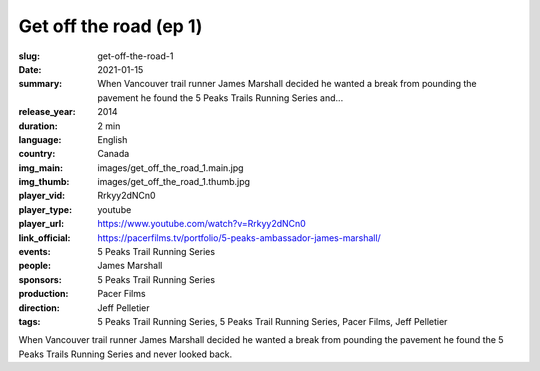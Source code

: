Get off the road (ep 1)
#######################

:slug: get-off-the-road-1
:date: 2021-01-15
:summary: When Vancouver trail runner James Marshall decided he wanted a break from pounding the pavement he found the 5 Peaks Trails Running Series and...
:release_year: 2014
:duration: 2 min
:language: English
:country: Canada
:img_main: images/get_off_the_road_1.main.jpg
:img_thumb: images/get_off_the_road_1.thumb.jpg
:player_vid: Rrkyy2dNCn0
:player_type: youtube
:player_url: https://www.youtube.com/watch?v=Rrkyy2dNCn0
:link_official: https://pacerfilms.tv/portfolio/5-peaks-ambassador-james-marshall/
:events: 5 Peaks Trail Running Series
:people: James Marshall
:sponsors: 5 Peaks Trail Running Series
:production: Pacer Films
:direction: Jeff Pelletier
:tags: 5 Peaks Trail Running Series, 5 Peaks Trail Running Series, Pacer Films, Jeff Pelletier

When Vancouver trail runner James Marshall decided he wanted a break from pounding the pavement he found the 5 Peaks Trails Running Series and never looked back.
